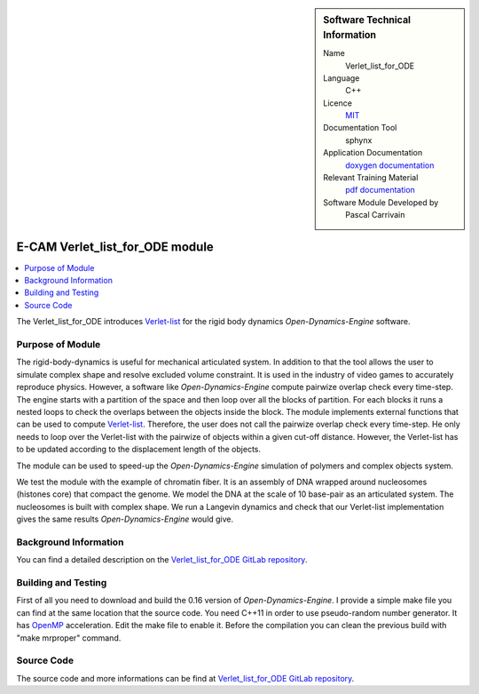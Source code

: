 ..  In ReStructured Text (ReST) indentation and spacing are very important (it is how ReST knows what to do with your
    document). For ReST to understand what you intend and to render it correctly please to keep the structure of this
    template. Make sure that any time you use ReST syntax (such as for ".. sidebar::" below), it needs to be preceded
    and followed by white space (if you see warnings when this file is built they this is a common origin for problems).


..  Firstly, let's add technical info as a sidebar and allow text below to wrap around it. This list is a work in
    progress, please help us improve it. We use *definition lists* of ReST_ to make this readable.

..  sidebar:: Software Technical Information

  Name
    Verlet_list_for_ODE

  Language
    C++

  Licence
    `MIT <https://opensource.org/licenses/mit-license>`_

  Documentation Tool
    sphynx

  Application Documentation
    `doxygen documentation <https://gitlab.e-cam2020.eu/carrivain/verlet_list_for_ode/blob/master/refman.pdf>`_

  Relevant Training Material
    `pdf documentation <https://gitlab.e-cam2020.eu/carrivain/verlet_list_for_ode>`_

  Software Module Developed by
    Pascal Carrivain


..  In the next line you have the name of how this module will be referenced in the main documentation (which you  can
    reference, in this case, as ":ref:`example`"). You *MUST* change the reference below from "example" to something
    unique otherwise you will cause cross-referencing errors. The reference must come right before the heading for the
    reference to work (so don't insert a comment between).

.. _chromatin_ODE:

#################################
E-CAM Verlet_list_for_ODE module
#################################

..  Let's add a local table of contents to help people navigate the page

..  contents:: :local:

..  Add an abstract for a *general* audience here. Write a few lines that explains the "helicopter view" of why you are
    creating this module. For example, you might say that "This module is a stepping stone to incorporating XXXX effects
    into YYYY process, which in turn should allow ZZZZ to be simulated. If successful, this could make it possible to
    produce compound AAAA while avoiding expensive process BBBB and CCCC."

The Verlet_list_for_ODE introduces `Verlet-list <https://en.wikipedia.org/wiki/Verlet_list>`_ for the rigid body dynamics *Open-Dynamics-Engine* software.

..  The E-CAM library is purely a set of documentation that describes software development efforts related to the project.
    A *module* for E-CAM is the documentation of the single development of effort associated to the project. In that sense, a
    module does not directly contain source code but instead contains links to source code, typically stored elsewhere. Each
    module references the source code changes to which it direcctly applies (usually via a URL), and provides detailed
    information on the relevant *application* for the changes as well as how to build and test the associated software.

..  The original source of this page (:download:`readme.rst`) contains lots of additional comments to help you create your
    documentation *module* so please use this as a starting point. We use Sphinx_ (which in turn uses ReST_) to create this
    documentation. You are free to add any level of complexity you wish (within the bounds of what Sphinx_ and ReST_ can
    do). More general instructions for making your contribution can be found in ":ref:`contributing`".

..  Remember that for a module to be accepted into the E-CAM repository, your source code changes in the target application
    must pass a number of acceptance criteria:

.. * Style *(use meaningful variable names, no global variables,...)*

.. * Source code documentation *(each function should be documented with each argument explained)*

.. * Tests *(everything you add should have either unit or regression tests)*

.. * Performance *(If what you introduce has a significant computational load you should make some performance optimisation
   effort using an appropriate tool. You should be able to verify that your changes have not introduced unexpected
   performance penalties, are threadsafe if needed,...)*

Purpose of Module
_________________

.. Keep the helper text below around in your module by just adding "..  " in front of it, which turns it into a comment

The rigid-body-dynamics is useful for mechanical articulated system.
In addition to that the tool allows the user to simulate complex shape and resolve excluded volume constraint.
It is used in the industry of video games to accurately reproduce physics.
However, a software like *Open-Dynamics-Engine* compute pairwize overlap check every time-step.
The engine starts with a partition of the space and then loop over all the blocks of partition.
For each blocks it runs a nested loops to check the overlaps between the objects inside the block.
The module implements external functions that can be used to compute `Verlet-list <https://en.wikipedia.org/wiki/Verlet_list>`_.
Therefore, the user does not call the pairwize overlap check every time-step.
He only needs to loop over the Verlet-list with the pairwize of objects within a given cut-off distance.
However, the Verlet-list has to be updated according to the displacement length of the objects.

The module can be used to speed-up the *Open-Dynamics-Engine* simulation of polymers and complex objects system.

We test the module with the example of chromatin fiber.
It is an assembly of DNA wrapped around nucleosomes (histones core) that compact the genome.
We model the DNA at the scale of 10 base-pair as an articulated system.
The nucleosomes is built with complex shape.
We run a Langevin dynamics and check that our Verlet-list implementation gives the same results *Open-Dynamics-Engine* would give.

..
   .. note::

     We would use the present module to avoid topology violation in an entangled polymer system.
     This module is used by the ongoing work "velocities_resolve_EVC" module.

   .. note::

     This module is a part of a pilot project (E-CAM post-doc). We would use it to avoid topology violation in an entangled polymer system.
     url to the pilot project main page not currently available.

..  If needed you can include latex mathematics like :math:`\frac{ \sum_{t=0}^{N}f(t,k) }{N}`
    which won't show up on GitLab/GitHub but will in final online documentation.

..  If you want to add a citation, such as [CIT2009]_, please check the source code to see how this is done. Note that
    citations may get rearranged, e.g., to the bottom of the "page".

..  .. [CIT2009] This is a citation (as often used in journals).

Background Information
______________________

.. Keep the helper text below around in your module by just adding "..  " in front of it, which turns it into a comment

..  If the modifications are to an existing code base (which is typical) then this would be the place to name that
    application. List any relevant urls and explain how to get access to that code. There needs to be enough information
    here so that the person reading knows where to get the source code for the application, what version this information is
    relevant for, whether this requires any additional patches/plugins, etc.

..  Overall, this module is supposed to be self-contained, but linking to specific URLs with more detailed information is
    encouraged. In other words, the reader should not need to do a websearch to understand the context of this module, all
    the links they need should be already in this module.

You can find a detailed description on the `Verlet_list_for_ODE GitLab repository <https://gitlab.e-cam2020.eu/carrivain/verlet_list_for_ode>`_.

Building and Testing
____________________

.. Keep the helper text below around in your module by just adding "..  " in front of it, which turns it into a comment

First of all you need to download and build the 0.16 version of *Open-Dynamics-Engine*.
I provide a simple make file you can find at the same location that the source code.
You need C++11 in order to use pseudo-random number generator.
It has `OpenMP <https://www.openmp.org>`_ acceleration. Edit the make file to enable it.
Before the compilation you can clean the previous build with "make mrproper" command.

Source Code
___________

.. Notice the syntax of a URL reference below `Text <URL>`_ the backticks matter!

.. Here link the source code *that was created for the module*. If you are using Github or GitLab and the `Gitflow Workflow
   <https://www.atlassian.com/git/tutorials/comparing-workflows#gitflow-workflow>`_ you can point to your feature branch.
   Linking to your pull/merge requests is even better. Otherwise you can link to the explicit commits.

The source code and more informations can be find at `Verlet_list_for_ODE GitLab repository <https://gitlab.e-cam2020.eu/carrivain/verlet_list_for_ode>`_.

